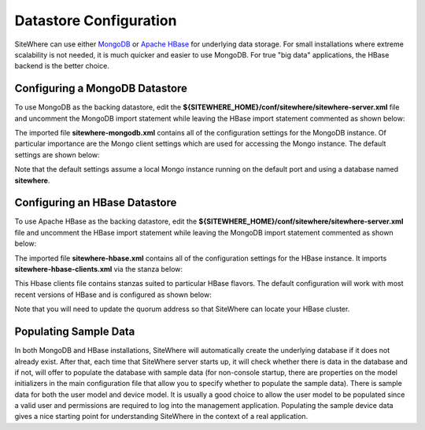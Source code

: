 ==========================
 Datastore Configuration
==========================
SiteWhere can use either `MongoDB <http://www.mongodb.org/>`_ or `Apache HBase <https://hbase.apache.org/>`_ for 
underlying data storage. For small installations where extreme scalability is not needed, it is much quicker and 
easier to use MongoDB. For true "big data" applications, the HBase backend is the better choice. 

-------------------------------
Configuring a MongoDB Datastore
-------------------------------
To use MongoDB as the backing datastore, edit the **${SITEWHERE_HOME}/conf/sitewhere/sitewhere-server.xml** file 
and uncomment the MongoDB import statement while leaving the HBase import statement commented as shown below:

.. code-block:: xml
   :emphasize-lines: 6, 9

	<!-- #################################### -->
	<!-- # SERVICE PROVIDER IMPLEMENTATIONS # -->
	<!-- #################################### -->

	<!-- Leave uncommented to use MongoDB datastore -->
	<import resource="sitewhere-mongodb.xml"/>

	<!-- Uncomment to use HBase datastore -->
	<!-- <import resource="sitewhere-hbase.xml"/> -->

The imported file **sitewhere-mongodb.xml** contains all of the configuration settings for the MongoDB instance.
Of particular importance are the Mongo client settings which are used for accessing the Mongo instance. The 
default settings are shown below:

.. code-block:: xml
   :emphasize-lines: 7-9

	<!-- ############################ -->
	<!-- # MONGO DATASTORE SETTINGS # -->
	<!-- ############################ -->

	<!-- Mongo client shared by SiteWhere Mongo components -->
	<bean id="mongo" class="com.sitewhere.mongodb.SiteWhereMongoClient">
		<property name="hostname" value="localhost"/>
		<property name="port" value="27017"/>
		<property name="databaseName" value="sitewhere"/>
	</bean>

Note that the default settings assume a local Mongo instance running on the default port and using a database
named **sitewhere**.

------------------------------
Configuring an HBase Datastore
------------------------------
To use Apache HBase as the backing datastore, edit the **${SITEWHERE_HOME}/conf/sitewhere/sitewhere-server.xml** file 
and uncomment the HBase import statement while leaving the MongoDB import statement commented as shown below:

.. code-block:: xml
   :emphasize-lines: 6, 9

	<!-- #################################### -->
	<!-- # SERVICE PROVIDER IMPLEMENTATIONS # -->
	<!-- #################################### -->

	<!-- Leave uncommented to use MongoDB datastore -->
	<!-- <import resource="sitewhere-mongodb.xml"/> -->

	<!-- Uncomment to use HBase datastore -->
	<import resource="sitewhere-hbase.xml"/>

The imported file **sitewhere-hbase.xml** contains all of the configuration settings for the HBase instance. It
imports **sitewhere-hbase-clients.xml** via the stanza below:

.. code-block:: xml
   :emphasize-lines: 6

	<!-- ############################ -->
	<!-- # HBASE DATASTORE SETTINGS # -->
	<!-- ############################ -->

	<!-- HBase connectivity configuration -->
	<import resource="sitewhere-hbase-clients.xml"/>
	
This Hbase clients file contains stanzas suited to particular HBase flavors. The default configuration will work
with most recent versions of HBase and is configured as shown below:

.. code-block:: xml
   :emphasize-lines: 7

	<!-- ############################### -->
	<!-- # HBASE CLIENT CONFIGURATIONS # -->
	<!-- ############################### -->

	<!-- HBase client for standard HBase distributions -->
	<bean id="hbase" class="com.sitewhere.hbase.DefaultHBaseClient">
		<property name="quorum" value="192.168.32.129"/>
	</bean>

Note that you will need to update the quorum address so that SiteWhere can locate your HBase cluster.

----------------------
Populating Sample Data
----------------------
In both MongoDB and HBase installations, SiteWhere will automatically create the underlying database if it does 
not already exist. After that, each time that SiteWhere server starts up, it will check whether there is data 
in the database and if not, will offer to populate the database with sample data (for non-console startup, 
there are properties on the model initializers in the main configuration file that allow you to specify whether 
to populate the sample data). There is sample data for both the user model and device model. It is usually a 
good choice to allow the user model to be populated since a valid user and permissions are required to log 
into the management application. Populating the sample device data gives a nice starting point for understanding 
SiteWhere in the context of a real application.